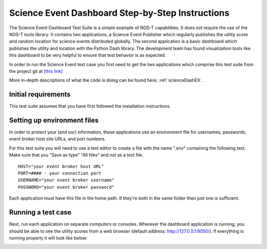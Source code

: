 .. _instructionsScienceDash:

Science Event Dashboard Step-by-Step Instructions
=================================================

The Science Event Dashboard Test Suite is a simple example of NOS-T
capabilities. It does not require the use of the NOS-T tools library.
It contains two applications, a Science Event Publisher which regularly publishes
the utility score and random location for science events distributed globally.
The second application is a basic dashboard which publishes the utility and 
location with the Python Dash library. The development team has found visualization
tools like this dashboard to be very helpful to ensure that test behavior is
as expected.

In order to run the Science Event test case you first need to get the two
applications which comprise this test suite from the project git at
`[this link] <https://github.com/code-lab-org/nost-tools/tree/main/examples/scienceDash>`_

More in-depth descriptions of what the code is doing can be found here: :ref:`scienceDashEX`.

Initial requirements
--------------------

This test suite assumes that you have first followed the installation
instructions.


Setting up environment files
----------------------------

In order to protect your (and our) information, these applications use an
environment file for usernames, passwords, event broker host site URLs, and
port numbers.

For this test suite you will need to use a text editor to create a file with the
name ".env" containing the following text. Make sure that you "Save as type"
"All files" and *not* as a text file. 

::

  HOST="your event broker host URL"
  PORT=#### - your connection port
  USERNAME="your event broker username"
  PASSWORD="your event broker password"

Each application must have this file in the home path. If they're both in the
same folder then just one is sufficient.

Running a test case
-------------------

Next, run each application on separate computers or consoles. Wherever the
dashboard application is running, you should be able to see the utility scores
from a web browser (default address:  http://127.0.0.1:8050/). If everything is
running properly it will look like below:

.. image:: media/scienceDash.png
   :width: 600
   :align: center
